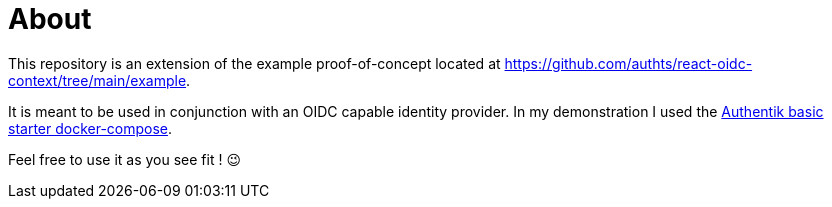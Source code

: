 = About

This repository is an extension of the example proof-of-concept located at https://github.com/authts/react-oidc-context/tree/main/example.

It is meant to be used in conjunction with an OIDC capable identity provider. In my demonstration I used the https://docs.goauthentik.io/docs/installation/docker-compose[Authentik basic starter docker-compose].

Feel free to use it as you see fit ! 😉
